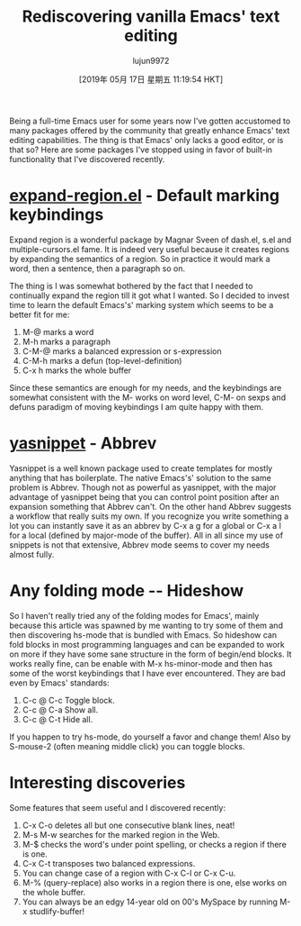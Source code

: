 #+TITLE: Rediscovering vanilla Emacs' text editing
#+URL: https://bendersteed.gitlab.io/post/rediscovering-vanilla-emacs-text-editing/
#+AUTHOR: lujun9972
#+TAGS: raw
#+DATE: [2019年 05月 17日 星期五 11:19:54 HKT]
#+LANGUAGE:  zh-CN
#+OPTIONS:  H:6 num:nil toc:t \n:nil ::t |:t ^:nil -:nil f:t *:t <:nil
Being a full-time Emacs user for some years now I've gotten
accustomed to many packages offered by the community that greatly
enhance Emacs' text editing capabilities. The thing is that Emacs'
only lacks a good editor, or is that so?
Here are some packages I've stopped using in favor of built-in
functionality that I've discovered recently.

* [[https://github.com/magnars/expand-region.el][expand-region.el]] - Default marking keybindings
:PROPERTIES:
:CUSTOM_ID: expand-region-dot-el-default-marking-keybindings
:END:

Expand region is a wonderful package by Magnar Sveen of dash.el,
s.el and multiple-cursors.el fame. It is indeed very useful
because it creates regions by expanding the semantics of a
region. So in practice it would mark a word, then a sentence, then
a paragraph so on.

The thing is I was somewhat bothered by the fact that I needed to
continually expand the region till it got what I wanted. So I
decided to invest time to learn the default Emacs's' marking system
which seems to be a better fit for me:

1. M-@ marks a word
2. M-h marks a paragraph
3. C-M-@ marks a balanced expression or s-expression
4. C-M-h marks a defun (top-level-definition)
5. C-x h marks the whole buffer

Since these semantics are enough for my needs, and the
keybindings are somewhat consistent with the M- works on word
level, C-M- on sexps and defuns paradigm of moving keybindings I
am quite happy with them.

* [[https://github.com/joaotavora/yasnippet][yasnippet]] - Abbrev
:PROPERTIES:
:CUSTOM_ID: yasnippet-abbrev
:END:

Yasnippet is a well known package used to create templates for
mostly anything that has boilerplate. The native Emacs's' solution
to the same problem is Abbrev. Though not as powerful as
yasnippet, with the major advantage of yasnippet being that you
can control point position after an expansion something that
Abbrev can't. On the other hand Abbrev suggests a workflow that
really suits my own. If you recognize you write something a lot
you can instantly save it as an abbrev by C-x a g for a global or
C-x a l for a local (defined by major-mode of the buffer).
All in all since my use of snippets is not that extensive, Abbrev
mode seems to cover my needs almost fully.

* Any folding mode -- Hideshow
:PROPERTIES:
:CUSTOM_ID: any-folding-mode-hideshow
:END:

So I haven't really tried any of the folding modes for Emacs',
mainly because this article was spawned by me wanting to try some
of them and then discovering hs-mode that is bundled with
Emacs. So hideshow can fold blocks in most programming languages
and can be expanded to work on more if they have some sane
structure in the form of begin/end blocks. It works really fine,
can be enable with M-x hs-minor-mode and then has some of the
worst keybindings that I have ever encountered. They are bad even
by Emacs' standards:

1. C-c @ C-c Toggle block.
2. C-c @ C-a Show all.
3. C-c @ C-t Hide all.

If you happen to try hs-mode, do yourself a favor and change
them! Also by S-mouse-2 (often meaning middle click) you can
toggle blocks.

* Interesting discoveries
:PROPERTIES:
:CUSTOM_ID: interesting-discoveries
:END:

Some features that seem useful and I discovered recently:

1. C-x C-o deletes all but one consecutive blank lines, neat!
2. M-s M-w searches for the marked region in the Web.
3. M-$ checks the word's under point spelling, or checks a region
   if there is one.
4. C-x C-t transposes two balanced expressions.
5. You can change case of a region with C-x C-l or C-x C-u.
6. M-% (query-replace) also works in a region there is one, else
   works on the whole buffer.
7. You can always be an edgy 14-year old on 00's MySpace by
   running M-x studlify-buffer!
